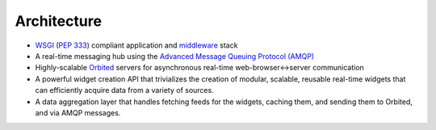 Architecture
============

- `WSGI <http://wsgi.org>`_ (`PEP 333 <http://www.python.org/dev/peps/pep-0333/>`_) compliant application and `middleware <http://www.wsgi.org/wsgi/Middleware_and_Utilities>`_ stack
- A real-time messaging hub using the `Advanced Message Queuing Protocol (AMQP) <http://http://amqp.org/>`_
- Highly-scalable `Orbited <http://orbited.org>`_ servers for asynchronous real-time web-browser<->server communication
- A powerful widget creation API that trivializes the creation of modular, scalable, reusable real-time widgets that can efficiently acquire data from a variety of sources.
- A data aggregation layer that handles fetching feeds for the widgets, caching
  them, and sending them to Orbited, and via AMQP messages.
